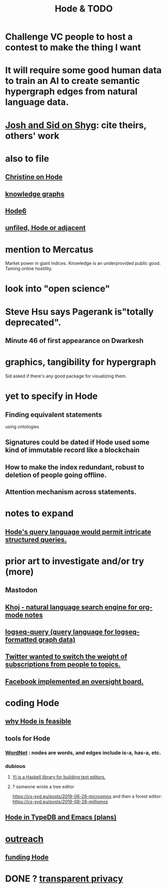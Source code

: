 :PROPERTIES:
:ID:       3b8d3bb0-b32d-41c5-a548-ce93bea8d150
:ROAM_ALIASES: "TODO & Hode"
:END:
#+title: Hode & TODO
* Challenge VC people to host a contest to make the thing I want
* It will require some good human data to train an AI to create semantic hypergraph edges from natural language data.
* [[https://github.com/JeffreyBenjaminBrown/secret_org_with_github-navigable_links/blob/master/josh_and_sid_on_shyg.org][Josh and Sid on Shyg]]: cite theirs, others' work
* also to file
** [[https://github.com/JeffreyBenjaminBrown/public_notes_with_github-navigable_links/blob/master/christine_on_hode.org][Christine on Hode]]
** [[https://github.com/JeffreyBenjaminBrown/public_notes_with_github-navigable_links/blob/master/knowledge_organizing_everyone_s.org][knowledge graphs]]
** [[https://github.com/JeffreyBenjaminBrown/public_notes_with_github-navigable_links/blob/master/hode_with_typedb_and_emacs.org][Hode6]]
** [[https://github.com/JeffreyBenjaminBrown/public_notes_with_github-navigable_links/blob/master/unfiled_hode_or_adjacent.org][unfiled, Hode or adjacent]]
* mention to Mercatus
  Market power in giant indices.
  Knowledge is an underprovided public good.
  Taming online hostility.
* look into "open science"
* Steve Hsu says Pagerank is"totally deprecated".
** Minute 46 of first appearance on Dwarkesh
* graphics, tangibility for hypergraph
  Sid asked if there's any good package for visualizing them.
* yet to specify in Hode
** Finding equivalent statements
   using ontologies
** Signatures could be dated if Hode used some kind of immutable record like a blockchain
** How to make the index redundant, robust to deletion of people going offline.
** Attention mechanism across statements.
* notes to expand
** [[https://github.com/JeffreyBenjaminBrown/public_notes_with_github-navigable_links/blob/master/queries_hode_could_make_possible.org][Hode's query language would permit intricate structured queries.]]
* prior art to investigate and/or try (more)
** Mastodon
** [[https://github.com/JeffreyBenjaminBrown/public_notes_with_github-navigable_links/blob/master/khoj_natural_language_search_engine_for_org_mode_notes.org][Khoj - natural language search engine for org-mode notes]]
** [[https://github.com/JeffreyBenjaminBrown/public_notes_with_github-navigable_links/blob/master/logseq_query_language.org][logseq-query (query language for logseq-formatted graph data)]]
** [[https://github.com/JeffreyBenjaminBrown/public_notes_with_github-navigable_links/blob/master/twitter_wanted_to_switch_subscription_emphasis_from_people_to_topics.org][Twitter wanted to switch the weight of subscriptions from people to topics.]]
** [[https://github.com/JeffreyBenjaminBrown/public_notes_with_github-navigable_links/blob/master/facebook_implemented_an_oversight_board.org][Facebook implemented an oversight board.]]
* coding Hode
** [[https://github.com/JeffreyBenjaminBrown/public_notes_with_github-navigable_links/blob/master/why_hode_is_feasible.org][why Hode is feasible]]
** tools for Hode
*** [[https://github.com/JeffreyBenjaminBrown/public_notes_with_github-navigable_links/blob/master/wordnet.org][WordNet]] : nodes are words, and edges include is-a, has-a, etc.
*** dubious
**** [[https://github.com/JeffreyBenjaminBrown/public_notes_with_github-navigable_links/blob/master/yi_is_a_haskell_library_for_building_text_editors.org][Yi is a Haskell library for building text editors.]]
**** ? someone wrote a tree editor
     https://cs-syd.eu/posts/2019-06-28-microsmos
     and then a forest editor:
     https://cs-syd.eu/posts/2019-08-28-millismos
** [[https://github.com/JeffreyBenjaminBrown/public_notes_with_github-navigable_links/blob/master/hode_with_typedb_and_emacs.org][Hode in TypeDB and Emacs (plans)]]
* [[https://github.com/JeffreyBenjaminBrown/secret_org_with_github-navigable_links/blob/master/hode_outreach_efforts.org][outreach]]
** [[https://github.com/JeffreyBenjaminBrown/public_notes_with_github-navigable_links/blob/master/funding_hode.org][funding Hode]]
* DONE ? [[https://github.com/JeffreyBenjaminBrown/public_notes_with_github-navigable_links/blob/master/transparent_privacy.org][transparent privacy]]
